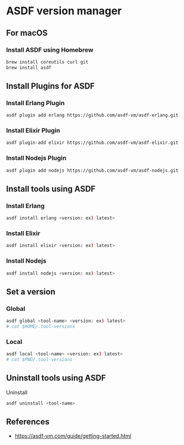 * ASDF version manager
** For macOS
*** Install ASDF using Homebrew
#+begin_src zsh
  brew install coreutils curl git
  brew install asdf
#+end_src
** Install Plugins for ASDF
*** Install Erlang Plugin
#+begin_src zsh
  asdf plugin add erlang https://github.com/asdf-vm/asdf-erlang.git
#+end_src
*** Install Elixir Plugin
#+begin_src zsh
  asdf plugin-add elixir https://github.com/asdf-vm/asdf-elixir.git
#+end_src
*** Install Nodejs Plugin
#+begin_src zsh
  asdf plugin add nodejs https://github.com/asdf-vm/asdf-nodejs.git
#+end_src
** Install tools using ASDF
*** Install Erlang
#+begin_src zsh
  asdf install erlang <version: ex) latest>
#+end_src
*** Install Elixir
#+begin_src zsh
  asdf install elixir <version: ex) latest>
#+end_src
*** Install Nodejs
#+begin_src zsh
  asdf install nodejs <version: ex) latest>
#+end_src
** Set a version
*** Global
#+begin_src zsh
  asdf global <tool-name> <version: ex) latest>
  # cat $HOME/.tool-versions
#+end_src
*** Local
#+begin_src zsh
  asdf local <tool-name> <version: ex) latest>
  # cat $PWD/.tool-versions
#+end_src
** Uninstall tools using ASDF
**** Uninstall
#+begin_src zsh
  asdf uninstall <tool-name>
#+end_src
** References
- https://asdf-vm.com/guide/getting-started.html
